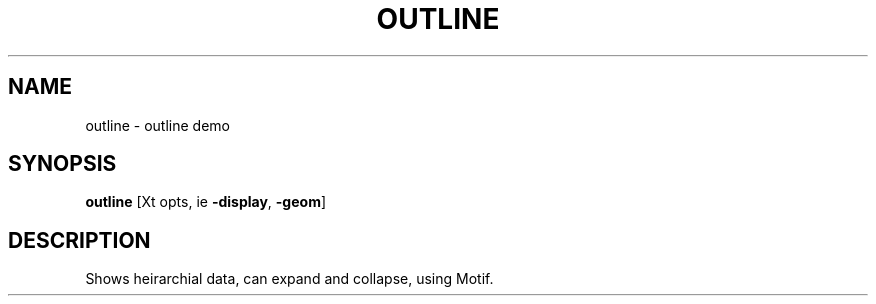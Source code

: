 .TH OUTLINE 1X "MOTIF" "\fBoutline\fR 1X" "Demonstration programs"
.SH NAME
outline \- outline demo
.SH SYNOPSIS
\fBoutline\fR  [Xt opts, ie \fB-display\fR, \fB-geom\fR]
.SH DESCRIPTION
Shows heirarchial data, can expand and collapse, using Motif.
.LP
